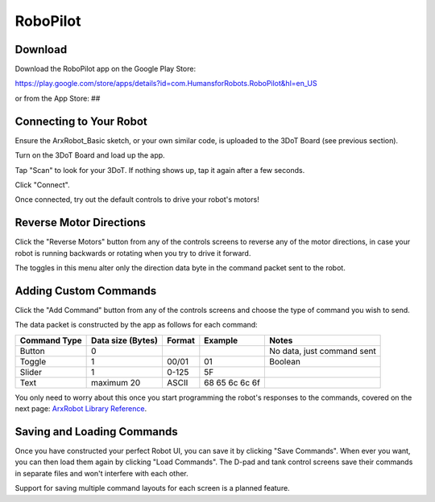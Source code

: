 RoboPilot
=========

Download
--------

Download the RoboPilot app on the Google Play Store:

https://play.google.com/store/apps/details?id=com.HumansforRobots.RoboPilot&hl=en_US

or from the App Store:
##

Connecting to Your Robot
------------------------

Ensure the ArxRobot_Basic sketch, or your own similar code, is uploaded to the 3DoT Board (see previous section).
   
Turn on the 3DoT Board and load up the app.
   
Tap "Scan" to look for your 3DoT. If nothing shows up, tap it again after a few seconds.
   
Click "Connect".
   
Once connected, try out the default controls to drive your robot's motors!

Reverse Motor Directions
------------------------

Click the "Reverse Motors" button from any of the controls screens to reverse any of the motor directions, in case your robot is running backwards or rotating when you try to drive it forward.

The toggles in this menu alter only the direction data byte in the command packet sent to the robot.

Adding Custom Commands
----------------------

Click the "Add Command" button from any of the controls screens and choose the type of command you wish to send.

The data packet is constructed by the app as follows for each command:

=============  =================  ======  =================  ===========================
Command Type   Data size (Bytes)  Format  Example             Notes
=============  =================  ======  =================  ===========================
Button              0                                         No data, just command sent
Toggle              1              00/01   01                 Boolean
Slider              1              0-125   5F
Text            maximum 20         ASCII   68 65 6c 6c 6f  
=============  =================  ======  =================  ===========================

You only need to worry about this once you start programming the robot's responses to the commands, covered on the next page: `ArxRobot Library Reference <#>`__.  

Saving and Loading Commands
---------------------------

Once you have constructed your perfect Robot UI, you can save it by clicking "Save Commands". When ever you want, you can then load them again by clicking "Load Commands". The D-pad and tank control screens save their commands in separate files and won't interfere with each other.

Support for saving multiple command layouts for each screen is a planned feature.


